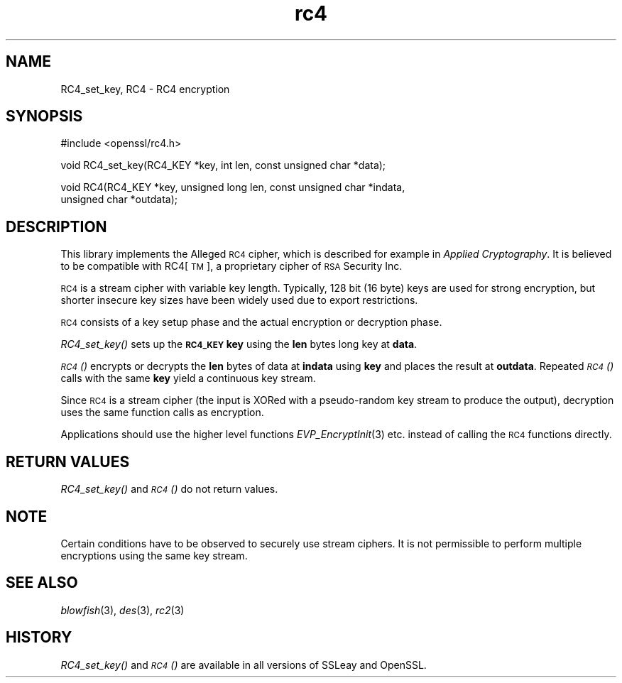 .\" Automatically generated by Pod::Man v1.37, Pod::Parser v1.32
.\"
.\" Standard preamble:
.\" ========================================================================
.de Sh \" Subsection heading
.br
.if t .Sp
.ne 5
.PP
\fB\\$1\fR
.PP
..
.de Sp \" Vertical space (when we can't use .PP)
.if t .sp .5v
.if n .sp
..
.de Vb \" Begin verbatim text
.ft CW
.nf
.ne \\$1
..
.de Ve \" End verbatim text
.ft R
.fi
..
.\" Set up some character translations and predefined strings.  \*(-- will
.\" give an unbreakable dash, \*(PI will give pi, \*(L" will give a left
.\" double quote, and \*(R" will give a right double quote.  | will give a
.\" real vertical bar.  \*(C+ will give a nicer C++.  Capital omega is used to
.\" do unbreakable dashes and therefore won't be available.  \*(C` and \*(C'
.\" expand to `' in nroff, nothing in troff, for use with C<>.
.tr \(*W-|\(bv\*(Tr
.ds C+ C\v'-.1v'\h'-1p'\s-2+\h'-1p'+\s0\v'.1v'\h'-1p'
.ie n \{\
.    ds -- \(*W-
.    ds PI pi
.    if (\n(.H=4u)&(1m=24u) .ds -- \(*W\h'-12u'\(*W\h'-12u'-\" diablo 10 pitch
.    if (\n(.H=4u)&(1m=20u) .ds -- \(*W\h'-12u'\(*W\h'-8u'-\"  diablo 12 pitch
.    ds L" ""
.    ds R" ""
.    ds C` ""
.    ds C' ""
'br\}
.el\{\
.    ds -- \|\(em\|
.    ds PI \(*p
.    ds L" ``
.    ds R" ''
'br\}
.\"
.\" If the F register is turned on, we'll generate index entries on stderr for
.\" titles (.TH), headers (.SH), subsections (.Sh), items (.Ip), and index
.\" entries marked with X<> in POD.  Of course, you'll have to process the
.\" output yourself in some meaningful fashion.
.if \nF \{\
.    de IX
.    tm Index:\\$1\t\\n%\t"\\$2"
..
.    nr % 0
.    rr F
.\}
.\"
.\" For nroff, turn off justification.  Always turn off hyphenation; it makes
.\" way too many mistakes in technical documents.
.hy 0
.if n .na
.\"
.\" Accent mark definitions (@(#)ms.acc 1.5 88/02/08 SMI; from UCB 4.2).
.\" Fear.  Run.  Save yourself.  No user-serviceable parts.
.    \" fudge factors for nroff and troff
.if n \{\
.    ds #H 0
.    ds #V .8m
.    ds #F .3m
.    ds #[ \f1
.    ds #] \fP
.\}
.if t \{\
.    ds #H ((1u-(\\\\n(.fu%2u))*.13m)
.    ds #V .6m
.    ds #F 0
.    ds #[ \&
.    ds #] \&
.\}
.    \" simple accents for nroff and troff
.if n \{\
.    ds ' \&
.    ds ` \&
.    ds ^ \&
.    ds , \&
.    ds ~ ~
.    ds /
.\}
.if t \{\
.    ds ' \\k:\h'-(\\n(.wu*8/10-\*(#H)'\'\h"|\\n:u"
.    ds ` \\k:\h'-(\\n(.wu*8/10-\*(#H)'\`\h'|\\n:u'
.    ds ^ \\k:\h'-(\\n(.wu*10/11-\*(#H)'^\h'|\\n:u'
.    ds , \\k:\h'-(\\n(.wu*8/10)',\h'|\\n:u'
.    ds ~ \\k:\h'-(\\n(.wu-\*(#H-.1m)'~\h'|\\n:u'
.    ds / \\k:\h'-(\\n(.wu*8/10-\*(#H)'\z\(sl\h'|\\n:u'
.\}
.    \" troff and (daisy-wheel) nroff accents
.ds : \\k:\h'-(\\n(.wu*8/10-\*(#H+.1m+\*(#F)'\v'-\*(#V'\z.\h'.2m+\*(#F'.\h'|\\n:u'\v'\*(#V'
.ds 8 \h'\*(#H'\(*b\h'-\*(#H'
.ds o \\k:\h'-(\\n(.wu+\w'\(de'u-\*(#H)/2u'\v'-.3n'\*(#[\z\(de\v'.3n'\h'|\\n:u'\*(#]
.ds d- \h'\*(#H'\(pd\h'-\w'~'u'\v'-.25m'\f2\(hy\fP\v'.25m'\h'-\*(#H'
.ds D- D\\k:\h'-\w'D'u'\v'-.11m'\z\(hy\v'.11m'\h'|\\n:u'
.ds th \*(#[\v'.3m'\s+1I\s-1\v'-.3m'\h'-(\w'I'u*2/3)'\s-1o\s+1\*(#]
.ds Th \*(#[\s+2I\s-2\h'-\w'I'u*3/5'\v'-.3m'o\v'.3m'\*(#]
.ds ae a\h'-(\w'a'u*4/10)'e
.ds Ae A\h'-(\w'A'u*4/10)'E
.    \" corrections for vroff
.if v .ds ~ \\k:\h'-(\\n(.wu*9/10-\*(#H)'\s-2\u~\d\s+2\h'|\\n:u'
.if v .ds ^ \\k:\h'-(\\n(.wu*10/11-\*(#H)'\v'-.4m'^\v'.4m'\h'|\\n:u'
.    \" for low resolution devices (crt and lpr)
.if \n(.H>23 .if \n(.V>19 \
\{\
.    ds : e
.    ds 8 ss
.    ds o a
.    ds d- d\h'-1'\(ga
.    ds D- D\h'-1'\(hy
.    ds th \o'bp'
.    ds Th \o'LP'
.    ds ae ae
.    ds Ae AE
.\}
.rm #[ #] #H #V #F C
.\" ========================================================================
.\"
.IX Title "rc4 3"
.TH rc4 3 "2009-07-23" "0.9.8k" "OpenSSL"
.SH "NAME"
RC4_set_key, RC4 \- RC4 encryption
.SH "SYNOPSIS"
.IX Header "SYNOPSIS"
.Vb 1
\& #include <openssl/rc4.h>
.Ve
.PP
.Vb 1
\& void RC4_set_key(RC4_KEY *key, int len, const unsigned char *data);
.Ve
.PP
.Vb 2
\& void RC4(RC4_KEY *key, unsigned long len, const unsigned char *indata,
\&          unsigned char *outdata);
.Ve
.SH "DESCRIPTION"
.IX Header "DESCRIPTION"
This library implements the Alleged \s-1RC4\s0 cipher, which is described for
example in \fIApplied Cryptography\fR.  It is believed to be compatible
with RC4[\s-1TM\s0], a proprietary cipher of \s-1RSA\s0 Security Inc.
.PP
\&\s-1RC4\s0 is a stream cipher with variable key length.  Typically, 128 bit
(16 byte) keys are used for strong encryption, but shorter insecure
key sizes have been widely used due to export restrictions.
.PP
\&\s-1RC4\s0 consists of a key setup phase and the actual encryption or
decryption phase.
.PP
\&\fIRC4_set_key()\fR sets up the \fB\s-1RC4_KEY\s0\fR \fBkey\fR using the \fBlen\fR bytes long
key at \fBdata\fR.
.PP
\&\s-1\fIRC4\s0()\fR encrypts or decrypts the \fBlen\fR bytes of data at \fBindata\fR using
\&\fBkey\fR and places the result at \fBoutdata\fR.  Repeated \s-1\fIRC4\s0()\fR calls with
the same \fBkey\fR yield a continuous key stream.
.PP
Since \s-1RC4\s0 is a stream cipher (the input is XORed with a pseudo-random
key stream to produce the output), decryption uses the same function
calls as encryption.
.PP
Applications should use the higher level functions
\&\fIEVP_EncryptInit\fR\|(3)
etc. instead of calling the \s-1RC4\s0 functions directly.
.SH "RETURN VALUES"
.IX Header "RETURN VALUES"
\&\fIRC4_set_key()\fR and \s-1\fIRC4\s0()\fR do not return values.
.SH "NOTE"
.IX Header "NOTE"
Certain conditions have to be observed to securely use stream ciphers.
It is not permissible to perform multiple encryptions using the same
key stream.
.SH "SEE ALSO"
.IX Header "SEE ALSO"
\&\fIblowfish\fR\|(3), \fIdes\fR\|(3), \fIrc2\fR\|(3)
.SH "HISTORY"
.IX Header "HISTORY"
\&\fIRC4_set_key()\fR and \s-1\fIRC4\s0()\fR are available in all versions of SSLeay and OpenSSL.
